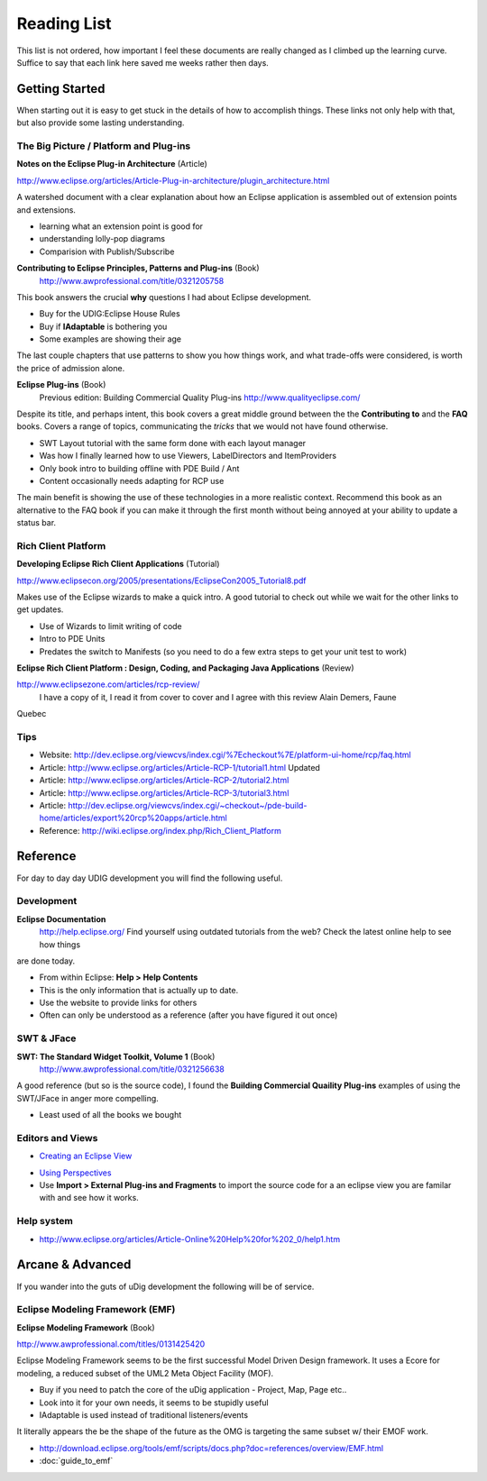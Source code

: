 Reading List
------------

This list is not ordered, how important I feel these documents are really changed as I climbed up
the learning curve. Suffice to say that each link here saved me weeks rather then days.

Getting Started
~~~~~~~~~~~~~~~

When starting out it is easy to get stuck in the details of how to accomplish things. These links
not only help with that, but also provide some lasting understanding.

The Big Picture / Platform and Plug-ins
^^^^^^^^^^^^^^^^^^^^^^^^^^^^^^^^^^^^^^^

**Notes on the Eclipse Plug-in Architecture** (Article)

`http://www.eclipse.org/articles/Article-Plug-in-architecture/plugin\_architecture.html <http://www.eclipse.org/articles/Article-Plug-in-architecture/plugin_architecture.html>`_

A watershed document with a clear explanation about how an Eclipse application is assembled out of
extension points and extensions.

-  learning what an extension point is good for
-  understanding lolly-pop diagrams
-  Comparision with Publish/Subscribe

**Contributing to Eclipse Principles, Patterns and Plug-ins** (Book)
 `http://www.awprofessional.com/title/0321205758 <http://www.awprofessional.com/title/0321205758>`_

This book answers the crucial **why** questions I had about Eclipse development.

-  Buy for the UDIG:Eclipse House Rules
-  Buy if **IAdaptable** is bothering you
-  Some examples are showing their age

The last couple chapters that use patterns to show you how things work, and what trade-offs were
considered, is worth the price of admission alone.

**Eclipse Plug-ins** (Book)
 Previous edition: Building Commercial Quality Plug-ins
 `http://www.qualityeclipse.com/ <http://www.qualityeclipse.com/>`_

Despite its title, and perhaps intent, this book covers a great middle ground between the the
**Contributing to** and the **FAQ** books. Covers a range of topics, communicating the *tricks* that
we would not have found otherwise.

-  SWT Layout tutorial with the same form done with each layout manager
-  Was how I finally learned how to use Viewers, LabelDirectors and ItemProviders
-  Only book intro to building offline with PDE Build / Ant
-  Content occasionally needs adapting for RCP use

The main benefit is showing the use of these technologies in a more realistic context. Recommend
this book as an alternative to the FAQ book if you can make it through the first month without being
annoyed at your ability to update a status bar.

Rich Client Platform
^^^^^^^^^^^^^^^^^^^^

**Developing Eclipse Rich Client Applications** (Tutorial)

`http://www.eclipsecon.org/2005/presentations/EclipseCon2005\_Tutorial8.pdf <http://www.eclipsecon.org/2005/presentations/EclipseCon2005_Tutorial8.pdf>`_

Makes use of the Eclipse wizards to make a quick intro. A good tutorial to check out while we wait
for the other links to get updates.

-  Use of Wizards to limit writing of code
-  Intro to PDE Units
-  Predates the switch to Manifests (so you need to do a few extra steps to get your unit test to
   work)

**Eclipse Rich Client Platform : Design, Coding, and Packaging Java Applications** (Review)

`http://www.eclipsezone.com/articles/rcp-review/ <http://www.eclipsezone.com/articles/rcp-review/>`_
 I have a copy of it, I read it from cover to cover and I agree with this review Alain Demers, Faune
Quebec

Tips
^^^^

-  Website:
   `http://dev.eclipse.org/viewcvs/index.cgi/%7Echeckout%7E/platform-ui-home/rcp/faq.html <http://dev.eclipse.org/viewcvs/index.cgi/%7Echeckout%7E/platform-ui-home/rcp/faq.html>`_
-  Article:
   `http://www.eclipse.org/articles/Article-RCP-1/tutorial1.html <http://www.eclipse.org/articles/Article-RCP-1/tutorial1.html>`_
   |image0| Updated
-  Article:
   `http://www.eclipse.org/articles/Article-RCP-2/tutorial2.html <http://www.eclipse.org/articles/Article-RCP-2/tutorial2.html>`_
-  Article:
   `http://www.eclipse.org/articles/Article-RCP-3/tutorial3.html <http://www.eclipse.org/articles/Article-RCP-3/tutorial3.html>`_
-  Article:
   `http://dev.eclipse.org/viewcvs/index.cgi/~checkout~/pde-build-home/articles/export%20rcp%20apps/article.html <http://dev.eclipse.org/viewcvs/index.cgi/~checkout~/pde-build-home/articles/export%20rcp%20apps/article.html>`_
-  Reference:
   `http://wiki.eclipse.org/index.php/Rich\_Client\_Platform <http://wiki.eclipse.org/index.php/Rich_Client_Platform>`_

Reference
~~~~~~~~~

For day to day day UDIG development you will find the following useful.

Development
^^^^^^^^^^^

**Eclipse Documentation**
 `http://help.eclipse.org/ <http://help.eclipse.org/>`_
 Find yourself using outdated tutorials from the web? Check the latest online help to see how things
are done today.

-  From within Eclipse: **Help > Help Contents**
-  This is the only information that is actually up to date.
-  Use the website to provide links for others
-  Often can only be understood as a reference (after you have figured it out once)

SWT & JFace
^^^^^^^^^^^

**SWT: The Standard Widget Toolkit, Volume 1** (Book)
 `http://www.awprofessional.com/title/0321256638 <http://www.awprofessional.com/title/0321256638>`_

A good reference (but so is the source code), I found the **Building Commercial Quaility Plug-ins**
examples of using the SWT/JFace in anger more compelling.

-  Least used of all the books we bought

Editors and Views
^^^^^^^^^^^^^^^^^

* `Creating an Eclipse View <http://www.eclipse.org/articles/viewArticle/ViewArticle2.html>`_
-  `Using
   Perspectives <http://www.eclipse.org/articles/using-perspectives/PerspectiveArticle.html>`_
-  Use **Import > External Plug-ins and Fragments** to import the source code for a an eclipse view
   you are familar with and see how it works.

Help system
^^^^^^^^^^^

* `http://www.eclipse.org/articles/Article-Online%20Help%20for%202\_0/help1.htm <http://www.eclipse.org/articles/Article-Online%20Help%20for%202_0/help1.htm>`_

Arcane & Advanced
~~~~~~~~~~~~~~~~~

If you wander into the guts of uDig development the following will be of service.

Eclipse Modeling Framework (EMF)
^^^^^^^^^^^^^^^^^^^^^^^^^^^^^^^^

**Eclipse Modeling Framework** (Book)

`http://www.awprofessional.com/titles/0131425420 <http://www.awprofessional.com/titles/0131425420>`_

Eclipse Modeling Framework seems to be the first successful Model Driven Design framework. It uses a
Ecore for modeling, a reduced subset of the UML2 Meta Object Facility (MOF).

-  Buy if you need to patch the core of the uDig application - Project, Map, Page etc..
-  Look into it for your own needs, it seems to be stupidly useful
-  IAdaptable is used instead of traditional listeners/events

It literally appears the be the shape of the future as the OMG is targeting the same subset w/ their
EMOF work.

* `http://download.eclipse.org/tools/emf/scripts/docs.php?doc=references/overview/EMF.html <http://download.eclipse.org/tools/emf/scripts/docs.php?doc=references/overview/EMF.html>`_
* :doc:`guide_to_emf`


.. |image0| image:: images/icons/emoticons/star_yellow.gif
